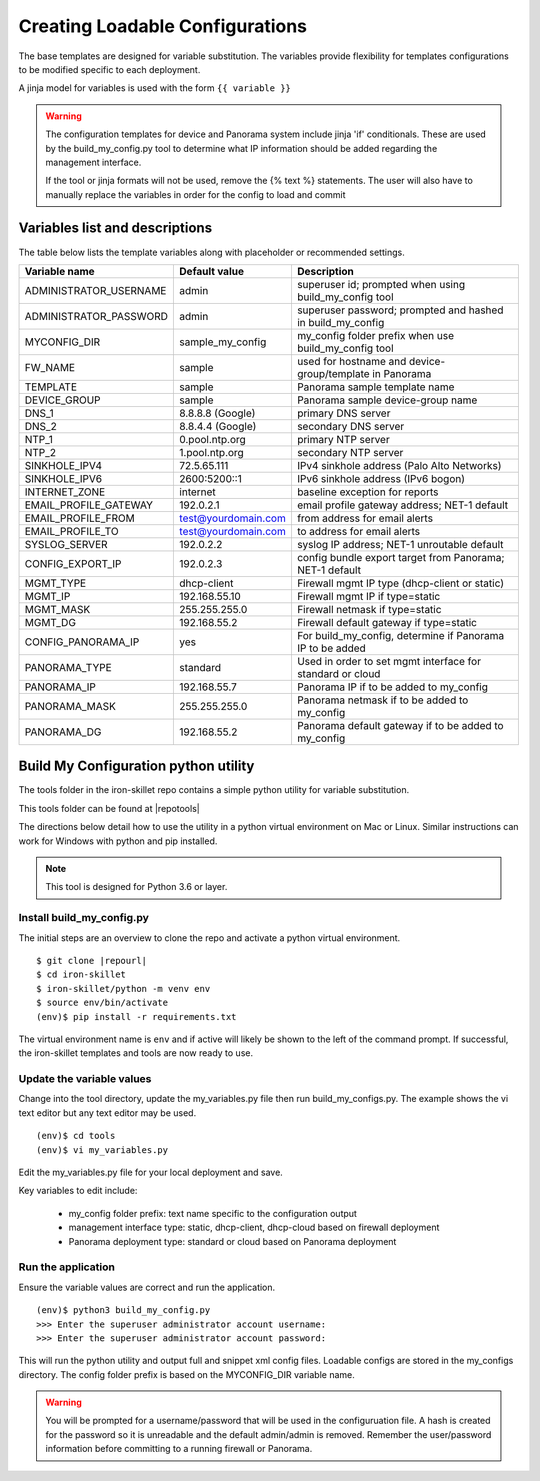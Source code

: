 Creating Loadable Configurations
================================

The base templates are designed for variable substitution.
The variables provide flexibility for templates configurations to be modified specific to each deployment.

A jinja model for variables is used with the form ``{{ variable }}``


.. Warning::
    The configuration templates for device and Panorama system include jinja 'if' conditionals.
    These are used by the build_my_config.py tool to determine what IP information should be added regarding
    the management interface.

    If the tool or jinja formats will not be used, remove the {% text %} statements.
    The user will also have to manually replace the variables in order for the config to load and commit


Variables list and descriptions
-------------------------------

The table below lists the template variables along with placeholder or recommended settings.

======================   =======================  ==========================================================
Variable name            Default value            Description
======================   =======================  ==========================================================
ADMINISTRATOR_USERNAME   admin                    superuser id; prompted when using build_my_config tool
ADMINISTRATOR_PASSWORD   admin                    superuser password; prompted and hashed in build_my_config
MYCONFIG_DIR             sample_my_config         my_config folder prefix when use build_my_config tool
FW_NAME                  sample                   used for hostname and device-group/template in Panorama
TEMPLATE                 sample                   Panorama sample template name
DEVICE_GROUP             sample                   Panorama sample device-group name
DNS_1                    8.8.8.8 (Google)         primary DNS server
DNS_2                    8.8.4.4 (Google)         secondary DNS server
NTP_1                    0.pool.ntp.org           primary NTP server
NTP_2                    1.pool.ntp.org           secondary NTP server
SINKHOLE_IPV4            72.5.65.111              IPv4 sinkhole address (Palo Alto Networks)
SINKHOLE_IPV6            2600:5200::1             IPv6 sinkhole address (IPv6 bogon)
INTERNET_ZONE            internet                 baseline exception for reports
EMAIL_PROFILE_GATEWAY    192.0.2.1                email profile gateway address; NET-1 default
EMAIL_PROFILE_FROM       test@yourdomain.com      from address for email alerts
EMAIL_PROFILE_TO         test@yourdomain.com      to address for email alerts
SYSLOG_SERVER            192.0.2.2                syslog IP address; NET-1 unroutable default
CONFIG_EXPORT_IP         192.0.2.3                config bundle export target from Panorama; NET-1 default
MGMT_TYPE                dhcp-client              Firewall mgmt IP type (dhcp-client or static)
MGMT_IP                  192.168.55.10            Firewall mgmt IP if type=static
MGMT_MASK                255.255.255.0            Firewall netmask if type=static
MGMT_DG                  192.168.55.2             Firewall default gateway if type=static
CONFIG_PANORAMA_IP       yes                      For build_my_config, determine if Panorama IP to be added
PANORAMA_TYPE            standard                 Used in order to set mgmt interface for standard or cloud
PANORAMA_IP              192.168.55.7             Panorama IP if to be added to my_config
PANORAMA_MASK            255.255.255.0            Panorama netmask if to be added to my_config
PANORAMA_DG              192.168.55.2             Panorama default gateway if to be added to my_config
======================   =======================  ==========================================================




Build My Configuration python utility
-------------------------------------

The tools folder in the iron-skillet repo contains a simple python utility for variable substitution.

This tools folder can be found at |repotools|

The directions below detail how to use the utility in a python virtual environment on Mac or Linux.
Similar instructions can work for Windows with python and pip installed.

.. NOTE::
    This tool is designed for Python 3.6 or layer.

Install build_my_config.py
~~~~~~~~~~~~~~~~~~~~~~~~~~


.. highlight:: bash

The initial steps are an overview to clone the repo and activate a python virtual environment.

::

    $ git clone |repourl|
    $ cd iron-skillet
    $ iron-skillet/python -m venv env
    $ source env/bin/activate
    (env)$ pip install -r requirements.txt

The virtual environment name is ``env`` and if active will likely be shown to the left of the command prompt.
If successful, the iron-skillet templates and tools are now ready to use.

Update the variable values
~~~~~~~~~~~~~~~~~~~~~~~~~~

Change into the tool directory, update the my_variables.py file then run build_my_configs.py.
The example shows the vi text editor but any text editor may be used.

::

    (env)$ cd tools
    (env)$ vi my_variables.py

Edit the my_variables.py file for your local deployment and save.

Key variables to edit include:

    + my_config folder prefix: text name specific to the configuration output

    + management interface type: static, dhcp-client, dhcp-cloud based on firewall deployment

    + Panorama deployment type: standard or cloud based on Panorama deployment


Run the application
~~~~~~~~~~~~~~~~~~~

Ensure the variable values are correct and run the application.

::

    (env)$ python3 build_my_config.py
    >>> Enter the superuser administrator account username:
    >>> Enter the superuser administrator account password:

This will run the python utility and output full and snippet xml config files.
Loadable configs are stored in the my_configs directory.
The config folder prefix is based on the MYCONFIG_DIR variable name.

.. Warning::
    You will be prompted for a username/password that will be used in the configuruation file.
    A hash is created for the password so it is unreadable and the default admin/admin is removed.
    Remember the user/password information before committing to a running firewall or Panorama.




